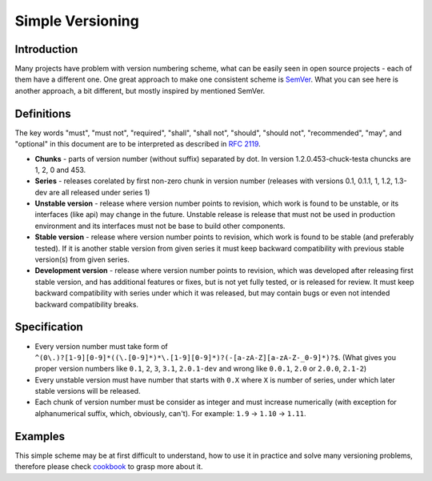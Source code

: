 Simple Versioning
==========

Introduction
------------

Many projects have problem with version numbering scheme, what can be easily
seen in open source projects - each of them have a different one. One great
approach to make one consistent scheme is `SemVer <http://semver.org>`_.  What
you can see here is another approach, a bit different, but mostly inspired by
mentioned SemVer.

Definitions
-----------

The key words "must", "must not", "required", "shall", "shall not", "should",
"should not", "recommended", "may", and "optional" in this document are to be
interpreted as described in `RFC 2119 <http://tools.ietf.org/html/rfc2119>`_.

* **Chunks** - parts of version number (without suffix) separated by dot. In
  version 1.2.0.453-chuck-testa chuncks are 1, 2, 0 and 453.

* **Series** - releases corelated by first non-zero chunk in version number
  (releases with versions 0.1, 0.1.1, 1, 1.2, 1.3-dev are all released under
  series 1)

* **Unstable version** - release where version number points to revision, which
  work is found to be unstable, or its interfaces (like api) may change in the
  future. Unstable release is release that must not be used in production
  environment and its interfaces must not be base to build other components.

* **Stable version** - release where version number points to revision, which
  work is found to be stable (and preferably tested). If it is another stable
  version from given series it must keep backward compatibility with previous
  stable version(s) from given series.

* **Development version** - release where version number points to revision,
  which was developed after releasing first stable version, and has additional
  features or fixes, but is not yet fully tested, or is released for review. It
  must keep backward compatibility with series under which it was released, but
  may contain bugs or even not intended backward compatibility breaks.

Specification
-------------

* Every version number must take form of
  ``^(0\.)?[1-9][0-9]*((\.[0-9]*)*\.[1-9][0-9]*)?(-[a-zA-Z][a-zA-Z-_0-9]*)?$``.
  (What gives you proper version numbers like ``0.1``, ``2``, ``3``, ``3.1``,
  ``2.0.1-dev`` and wrong like ``0.0.1``, ``2.0`` or ``2.0.0``, ``2.1-2``)

* Every unstable version must have number that starts with ``0.X`` where ``X``
  is number of series, under which later stable versions will be released.

* Each chunk of version number must be consider as integer and must increase
  numerically (with exception for alphanumerical suffix, which, obviously, can't).
  For example: ``1.9`` -> ``1.10`` -> ``1.11``.

Examples
--------

This simple scheme may be at first difficult to understand, how to use it in
practice and solve many versioning problems, therefore please check
`cookbook <cookbook.rst>`_ to grasp more about it.
